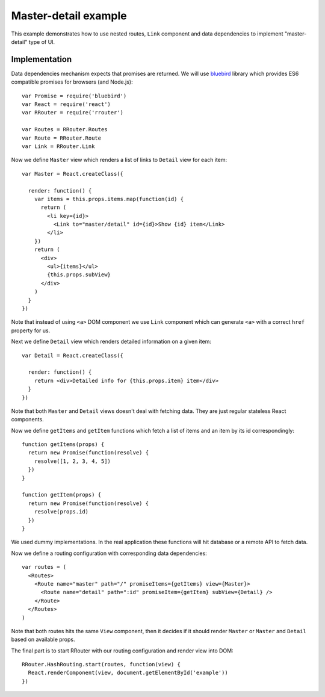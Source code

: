 Master-detail example
=====================

This example demonstrates how to use nested routes, ``Link`` component and data
dependencies to implement "master-detail" type of UI.

.. raw:: html

    <div style="margin-bottom: 1em;" id="example"></div>
    <script>
      window.onload = function() {
        var Promise = require('bluebird')
        var React = require('react')
        var RRouter = require('rrouter')
        var Routes = RRouter.Routes
        var Route = RRouter.Route
        var Link = RRouter.Link

        var Master = React.createClass({

          render: function() {
            var items = this.props.items.map(function(id, index) {
              return React.DOM.li({key: index},
                Link({to: 'master/detail', id: id}, "Show ", id, " item"))
            })
            return React.DOM.div(null,
              React.DOM.ul(null, items),
              this.props.subView
            )
          }
        })

        var Detail = React.createClass({

          render: function() {
            return React.DOM.div(null, "Detailed info for ", this.props.item, " item")
          }
        })

        function getItems(props) {
          return new Promise(function(resolve) {
            resolve([1, 2, 3, 4, 5])
          })
        }

        function getItem(props) {
          return new Promise(function(resolve) {
            resolve(props.id)
          })
        }

        var routes = Routes(null,
          Route({name: 'master', path: '/', promiseItems: getItems, view: Master},
            Route({name: 'detail', path: ':id', promiseItem: getItem, subView: Detail})
          )
        )

        RRouter.HashRouting.start(routes, function(view) {
          React.renderComponent(view, document.getElementById('example'))
        })
      }
    </script>

Implementation
--------------

Data dependencies mechanism expects that promises are returned. We will use
bluebird_ library which provides ES6 compatible promises for browsers (and
Node.js)::

  var Promise = require('bluebird')
  var React = require('react')
  var RRouter = require('rrouter')

  var Routes = RRouter.Routes
  var Route = RRouter.Route
  var Link = RRouter.Link

Now we define ``Master`` view which renders a list of links to ``Detail`` view
for each item::

  var Master = React.createClass({

    render: function() {
      var items = this.props.items.map(function(id) {
        return (
          <li key={id}>
            <Link to="master/detail" id={id}>Show {id} item</Link>
          </li>
      })
      return (
        <div>
          <ul>{items}</ul>
          {this.props.subView}
        </div>
      )
    }
  })

Note that instead of using ``<a>`` DOM component we use ``Link`` component which
can generate ``<a>`` with a correct ``href`` property for us.

Next we define ``Detail`` view which renders detailed information on a given
item::

  var Detail = React.createClass({

    render: function() {
      return <div>Detailed info for {this.props.item} item</div>
    }
  })

Note that both ``Master`` and ``Detail`` views doesn't deal with fetching data.
They are just regular stateless React components.

Now we define ``getItems`` and ``getItem`` functions which fetch a list of items
and an item by its id correspondingly::

  function getItems(props) {
    return new Promise(function(resolve) {
      resolve([1, 2, 3, 4, 5])
    })
  }

  function getItem(props) {
    return new Promise(function(resolve) {
      resolve(props.id)
    })
  }

We used dummy implementations. In the real application these functions will hit
database or a remote API to fetch data.

Now we define a routing configuration with corresponding data dependencies::

  var routes = (
    <Routes>
      <Route name="master" path="/" promiseItems={getItems} view={Master}>
        <Route name="detail" path=":id" promiseItem={getItem} subView={Detail} />
      </Route>
    </Routes>
  )

Note that both routes hits the same ``View`` component, then it decides if it
should render ``Master`` or ``Master`` and ``Detail`` based on available props.

The final part is to start RRouter with our routing configuration and render
view into DOM::

  RRouter.HashRouting.start(routes, function(view) {
    React.renderComponent(view, document.getElementById('example'))
  })

.. _bluebird: https://github.com/petkaantonov/bluebird
